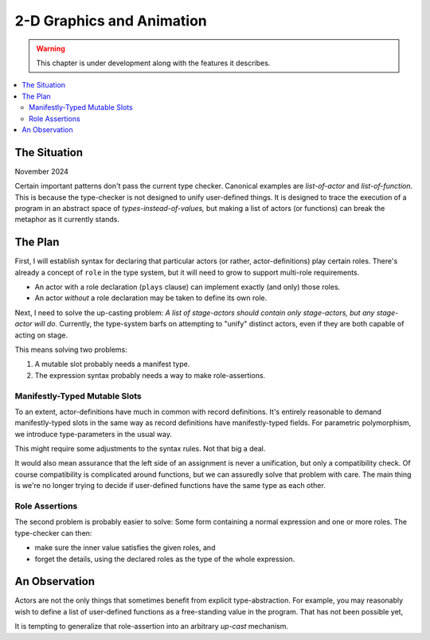 2-D Graphics and Animation
===============================

.. warning:: This chapter is under development along with the features it describes.

.. contents::
   :local:
   :depth: 3

The Situation
--------------

November 2024

Certain important patterns don't pass the current type checker.
Canonical examples are *list-of-actor* and *list-of-function*.
This is because the type-checker is not designed to unify user-defined things.
It is designed to trace the execution of a program in an abstract space of *types-instead-of-values,*
but making a list of actors (or functions) can break the metaphor as it currently stands.

The Plan
---------

First, I will establish syntax for declaring that particular actors (or rather,
actor-definitions) play certain roles.
There's already a concept of ``role`` in the type system,
but it will need to grow to support multi-role requirements.

* An actor with a role declaration (``plays`` clause) can implement exactly (and only) those roles.
* An actor *without* a role declaration may be taken to define its own role.

Next, I need to solve the up-casting problem:
*A list of stage-actors should contain only stage-actors, but any stage-actor will do.*
Currently, the type-system barfs on attempting to "unify" distinct actors,
even if they are both capable of acting on stage.

This means solving two problems:

1.  A mutable slot probably needs a manifest type.
2.  The expression syntax probably needs a way to make role-assertions.

Manifestly-Typed Mutable Slots
................................

To an extent, actor-definitions have much in common with record definitions.
It's entirely reasonable to demand manifestly-typed slots in the same way
as record definitions have manifestly-typed fields. For parametric polymorphism,
we introduce type-parameters in the usual way.

This might require some adjustments to the syntax rules.
Not that big a deal.

It would also mean assurance that the left side of an assignment is never a unification,
but only a compatibility check. Of course compatibility is complicated around functions,
but we can assuredly solve that problem with care. The main thing is we're no longer
trying to decide if user-defined functions have the same type as each other.

Role Assertions
....................

The second problem is probably easier to solve:
Some form containing a normal expression and one or more roles.
The type-checker can then:

* make sure the inner value satisfies the given roles, and
* forget the details, using the declared roles as the type of the whole expression.

An Observation
---------------

Actors are not the only things that sometimes benefit from explicit type-abstraction.
For example, you may reasonably wish to define a list of user-defined functions as a
free-standing value in the program. That has not been possible yet,

It is tempting to generalize that role-assertion into an arbitrary *up-cast* mechanism.

